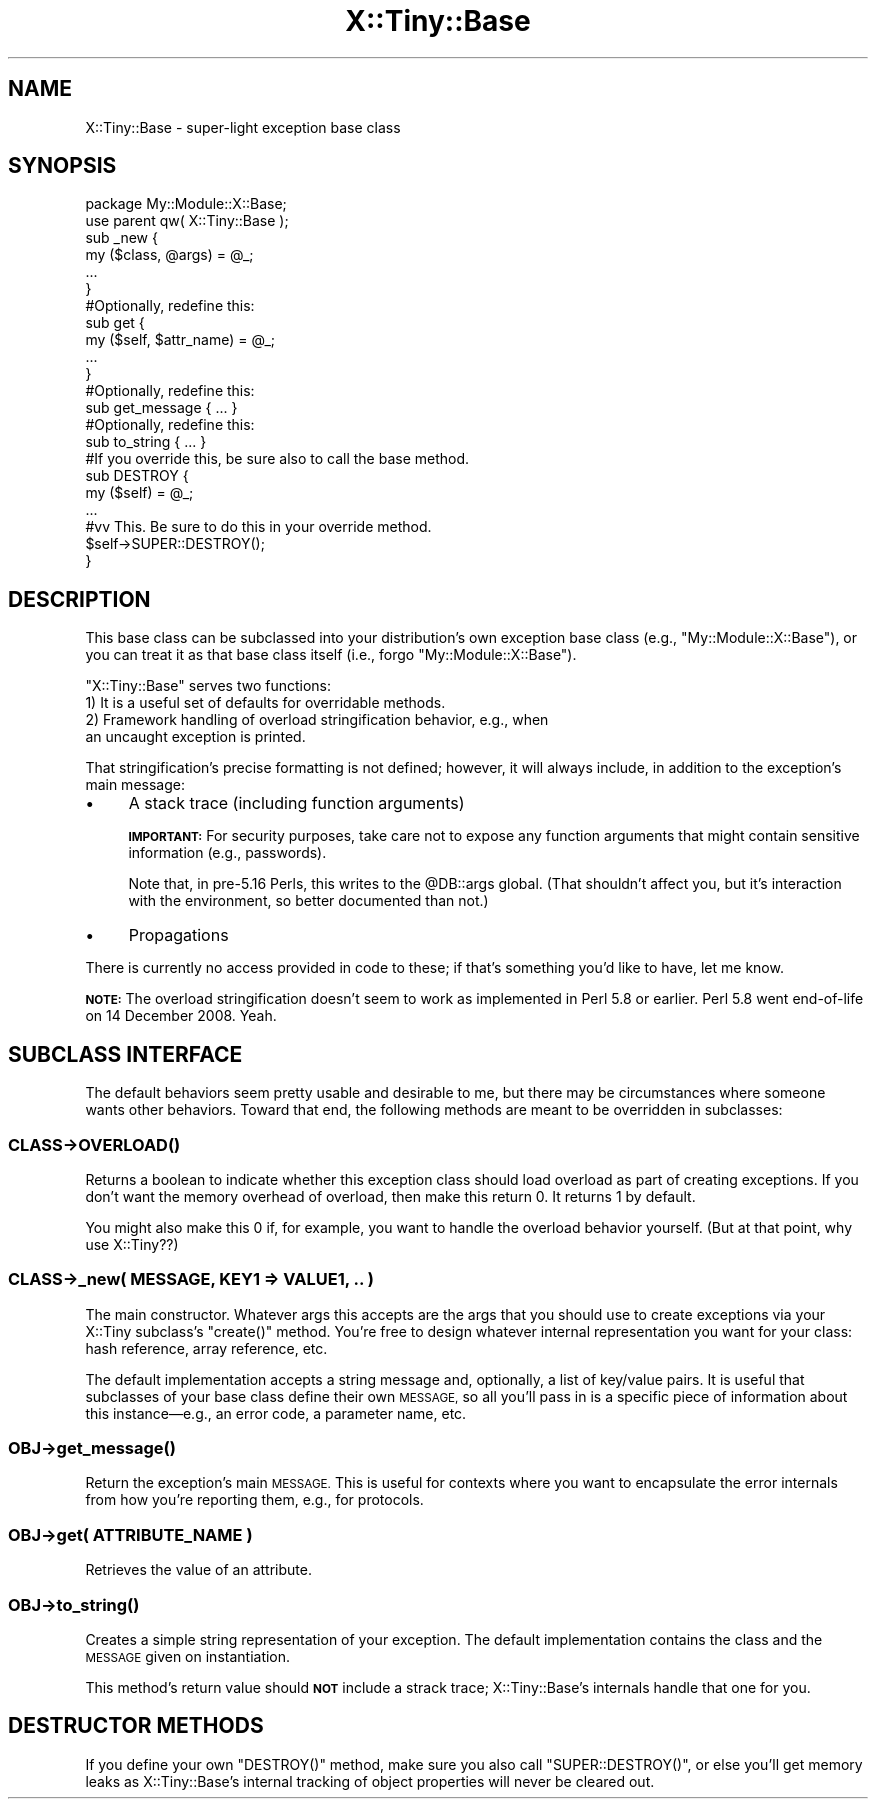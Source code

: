.\" Automatically generated by Pod::Man 4.14 (Pod::Simple 3.40)
.\"
.\" Standard preamble:
.\" ========================================================================
.de Sp \" Vertical space (when we can't use .PP)
.if t .sp .5v
.if n .sp
..
.de Vb \" Begin verbatim text
.ft CW
.nf
.ne \\$1
..
.de Ve \" End verbatim text
.ft R
.fi
..
.\" Set up some character translations and predefined strings.  \*(-- will
.\" give an unbreakable dash, \*(PI will give pi, \*(L" will give a left
.\" double quote, and \*(R" will give a right double quote.  \*(C+ will
.\" give a nicer C++.  Capital omega is used to do unbreakable dashes and
.\" therefore won't be available.  \*(C` and \*(C' expand to `' in nroff,
.\" nothing in troff, for use with C<>.
.tr \(*W-
.ds C+ C\v'-.1v'\h'-1p'\s-2+\h'-1p'+\s0\v'.1v'\h'-1p'
.ie n \{\
.    ds -- \(*W-
.    ds PI pi
.    if (\n(.H=4u)&(1m=24u) .ds -- \(*W\h'-12u'\(*W\h'-12u'-\" diablo 10 pitch
.    if (\n(.H=4u)&(1m=20u) .ds -- \(*W\h'-12u'\(*W\h'-8u'-\"  diablo 12 pitch
.    ds L" ""
.    ds R" ""
.    ds C` ""
.    ds C' ""
'br\}
.el\{\
.    ds -- \|\(em\|
.    ds PI \(*p
.    ds L" ``
.    ds R" ''
.    ds C`
.    ds C'
'br\}
.\"
.\" Escape single quotes in literal strings from groff's Unicode transform.
.ie \n(.g .ds Aq \(aq
.el       .ds Aq '
.\"
.\" If the F register is >0, we'll generate index entries on stderr for
.\" titles (.TH), headers (.SH), subsections (.SS), items (.Ip), and index
.\" entries marked with X<> in POD.  Of course, you'll have to process the
.\" output yourself in some meaningful fashion.
.\"
.\" Avoid warning from groff about undefined register 'F'.
.de IX
..
.nr rF 0
.if \n(.g .if rF .nr rF 1
.if (\n(rF:(\n(.g==0)) \{\
.    if \nF \{\
.        de IX
.        tm Index:\\$1\t\\n%\t"\\$2"
..
.        if !\nF==2 \{\
.            nr % 0
.            nr F 2
.        \}
.    \}
.\}
.rr rF
.\" ========================================================================
.\"
.IX Title "X::Tiny::Base 3"
.TH X::Tiny::Base 3 "2019-12-03" "perl v5.32.0" "User Contributed Perl Documentation"
.\" For nroff, turn off justification.  Always turn off hyphenation; it makes
.\" way too many mistakes in technical documents.
.if n .ad l
.nh
.SH "NAME"
X::Tiny::Base \- super\-light exception base class
.SH "SYNOPSIS"
.IX Header "SYNOPSIS"
.Vb 1
\&    package My::Module::X::Base;
\&
\&    use parent qw( X::Tiny::Base );
\&
\&    sub _new {
\&        my ($class, @args) = @_;
\&
\&        ...
\&    }
\&
\&    #Optionally, redefine this:
\&    sub get {
\&        my ($self, $attr_name) = @_;
\&
\&        ...
\&    }
\&
\&    #Optionally, redefine this:
\&    sub get_message { ... }
\&
\&    #Optionally, redefine this:
\&    sub to_string { ... }
\&
\&    #If you override this, be sure also to call the base method.
\&    sub DESTROY {
\&        my ($self) = @_;
\&
\&        ...
\&
\&        #vv This. Be sure to do this in your override method.
\&        $self\->SUPER::DESTROY();
\&    }
.Ve
.SH "DESCRIPTION"
.IX Header "DESCRIPTION"
This base class can be subclassed into your distribution’s own
exception base class (e.g., \f(CW\*(C`My::Module::X::Base\*(C'\fR), or you can treat it
as that base class itself (i.e., forgo \f(CW\*(C`My::Module::X::Base\*(C'\fR).
.PP
\&\f(CW\*(C`X::Tiny::Base\*(C'\fR serves two functions:
.IP "1) It is a useful set of defaults for overridable methods." 4
.IX Item "1) It is a useful set of defaults for overridable methods."
.PD 0
.IP "2) Framework handling of overload stringification behavior, e.g., when an uncaught exception is printed." 4
.IX Item "2) Framework handling of overload stringification behavior, e.g., when an uncaught exception is printed."
.PD
.PP
That stringification’s precise formatting is not defined; however, it
will always include, in addition to the exception’s main message:
.IP "\(bu" 4
A stack trace (including function arguments)
.Sp
\&\fB\s-1IMPORTANT:\s0\fR For security purposes, take care not to expose any function
arguments that might contain sensitive information (e.g., passwords).
.Sp
Note that, in pre\-5.16 Perls, this writes to the \f(CW@DB::args\fR global.
(That shouldn’t affect you, but it’s interaction with the environment, so
better documented than not.)
.IP "\(bu" 4
Propagations
.PP
There is currently no access provided in code to these; if that’s something
you’d like to have, let me know.
.PP
\&\fB\s-1NOTE:\s0\fR The overload stringification doesn’t seem to work as implemented in
Perl 5.8 or earlier. Perl 5.8 went end-of-life on 14 December 2008. Yeah.
.SH "SUBCLASS INTERFACE"
.IX Header "SUBCLASS INTERFACE"
The default behaviors seem pretty usable and desirable to me, but there may
be circumstances where someone wants other behaviors. Toward that end,
the following methods are meant to be overridden in subclasses:
.SS "\fI\s-1CLASS\s0\fP\->\s-1\fBOVERLOAD\s0()\fP"
.IX Subsection "CLASS->OVERLOAD()"
Returns a boolean to indicate whether this exception class should load
overload as part of creating exceptions. If you don’t want the
memory overhead of overload, then make this return 0. It returns 1
by default.
.PP
You might also make this 0 if, for example, you want to handle the
overload behavior yourself. (But at that point, why use X::Tiny??)
.SS "\fI\s-1CLASS\s0\fP\->_new( \s-1MESSAGE, KEY1\s0 => \s-1VALUE1, ..\s0 )"
.IX Subsection "CLASS->_new( MESSAGE, KEY1 => VALUE1, .. )"
The main constructor. Whatever args this accepts are the args that
you should use to create exceptions via your X::Tiny subclass’s
\&\f(CW\*(C`create()\*(C'\fR method. You’re free to design whatever internal representation
you want for your class: hash reference, array reference, etc.
.PP
The default implementation accepts a string message and, optionally, a
list of key/value pairs. It is useful that subclasses of your base class
define their own \s-1MESSAGE,\s0 so all you’ll pass in is a specific piece of
information about this instance—e.g., an error code, a parameter name, etc.
.SS "\fI\s-1OBJ\s0\fP\->\fBget_message()\fP"
.IX Subsection "OBJ->get_message()"
Return the exception’s main \s-1MESSAGE.\s0
This is useful for contexts where you want to encapsulate the error
internals from how you’re reporting them, e.g., for protocols.
.SS "\fI\s-1OBJ\s0\fP\->get( \s-1ATTRIBUTE_NAME\s0 )"
.IX Subsection "OBJ->get( ATTRIBUTE_NAME )"
Retrieves the value of an attribute.
.SS "\fI\s-1OBJ\s0\fP\->\fBto_string()\fP"
.IX Subsection "OBJ->to_string()"
Creates a simple string representation of your exception. The default
implementation contains the class and the \s-1MESSAGE\s0 given on instantiation.
.PP
This method’s return value should \fB\s-1NOT\s0\fR include a strack trace;
X::Tiny::Base’s internals handle that one for you.
.SH "DESTRUCTOR METHODS"
.IX Header "DESTRUCTOR METHODS"
If you define your own \f(CW\*(C`DESTROY()\*(C'\fR method, make sure you also call
\&\f(CW\*(C`SUPER::DESTROY()\*(C'\fR, or else you’ll get memory leaks as X::Tiny::Base’s
internal tracking of object properties will never be cleared out.
